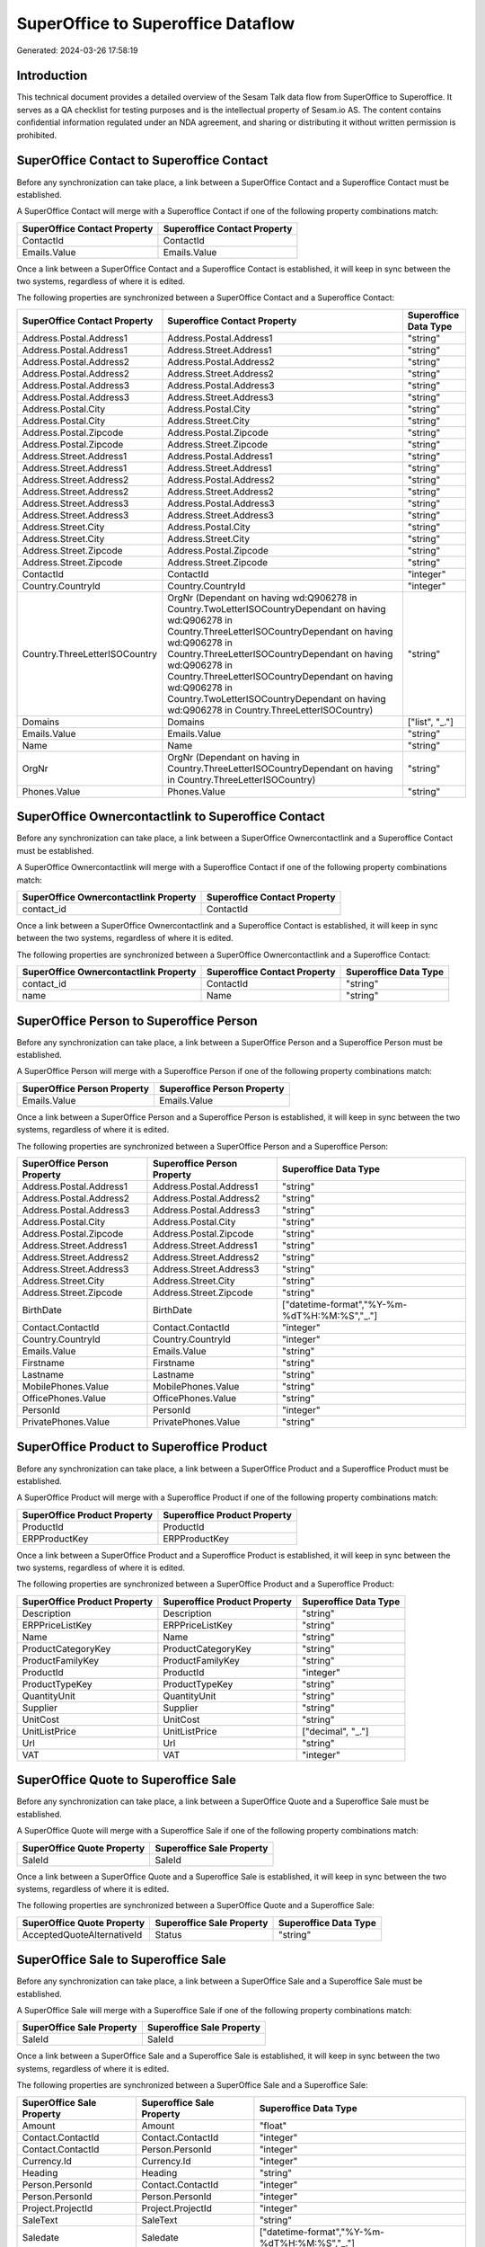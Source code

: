 ===================================
SuperOffice to Superoffice Dataflow
===================================

Generated: 2024-03-26 17:58:19

Introduction
------------

This technical document provides a detailed overview of the Sesam Talk data flow from SuperOffice to Superoffice. It serves as a QA checklist for testing purposes and is the intellectual property of Sesam.io AS. The content contains confidential information regulated under an NDA agreement, and sharing or distributing it without written permission is prohibited.

SuperOffice Contact to Superoffice Contact
------------------------------------------
Before any synchronization can take place, a link between a SuperOffice Contact and a Superoffice Contact must be established.

A SuperOffice Contact will merge with a Superoffice Contact if one of the following property combinations match:

.. list-table::
   :header-rows: 1

   * - SuperOffice Contact Property
     - Superoffice Contact Property
   * - ContactId
     - ContactId
   * - Emails.Value
     - Emails.Value

Once a link between a SuperOffice Contact and a Superoffice Contact is established, it will keep in sync between the two systems, regardless of where it is edited.

The following properties are synchronized between a SuperOffice Contact and a Superoffice Contact:

.. list-table::
   :header-rows: 1

   * - SuperOffice Contact Property
     - Superoffice Contact Property
     - Superoffice Data Type
   * - Address.Postal.Address1
     - Address.Postal.Address1
     - "string"
   * - Address.Postal.Address1
     - Address.Street.Address1
     - "string"
   * - Address.Postal.Address2
     - Address.Postal.Address2
     - "string"
   * - Address.Postal.Address2
     - Address.Street.Address2
     - "string"
   * - Address.Postal.Address3
     - Address.Postal.Address3
     - "string"
   * - Address.Postal.Address3
     - Address.Street.Address3
     - "string"
   * - Address.Postal.City
     - Address.Postal.City
     - "string"
   * - Address.Postal.City
     - Address.Street.City
     - "string"
   * - Address.Postal.Zipcode
     - Address.Postal.Zipcode
     - "string"
   * - Address.Postal.Zipcode
     - Address.Street.Zipcode
     - "string"
   * - Address.Street.Address1
     - Address.Postal.Address1
     - "string"
   * - Address.Street.Address1
     - Address.Street.Address1
     - "string"
   * - Address.Street.Address2
     - Address.Postal.Address2
     - "string"
   * - Address.Street.Address2
     - Address.Street.Address2
     - "string"
   * - Address.Street.Address3
     - Address.Postal.Address3
     - "string"
   * - Address.Street.Address3
     - Address.Street.Address3
     - "string"
   * - Address.Street.City
     - Address.Postal.City
     - "string"
   * - Address.Street.City
     - Address.Street.City
     - "string"
   * - Address.Street.Zipcode
     - Address.Postal.Zipcode
     - "string"
   * - Address.Street.Zipcode
     - Address.Street.Zipcode
     - "string"
   * - ContactId
     - ContactId
     - "integer"
   * - Country.CountryId
     - Country.CountryId
     - "integer"
   * - Country.ThreeLetterISOCountry
     - OrgNr (Dependant on having wd:Q906278 in Country.TwoLetterISOCountryDependant on having wd:Q906278 in Country.ThreeLetterISOCountryDependant on having wd:Q906278 in Country.ThreeLetterISOCountryDependant on having wd:Q906278 in Country.ThreeLetterISOCountryDependant on having wd:Q906278 in Country.TwoLetterISOCountryDependant on having wd:Q906278 in Country.ThreeLetterISOCountry)
     - "string"
   * - Domains
     - Domains
     - ["list", "_."]
   * - Emails.Value
     - Emails.Value
     - "string"
   * - Name
     - Name
     - "string"
   * - OrgNr
     - OrgNr (Dependant on having  in Country.ThreeLetterISOCountryDependant on having  in Country.ThreeLetterISOCountry)
     - "string"
   * - Phones.Value
     - Phones.Value
     - "string"


SuperOffice Ownercontactlink to Superoffice Contact
---------------------------------------------------
Before any synchronization can take place, a link between a SuperOffice Ownercontactlink and a Superoffice Contact must be established.

A SuperOffice Ownercontactlink will merge with a Superoffice Contact if one of the following property combinations match:

.. list-table::
   :header-rows: 1

   * - SuperOffice Ownercontactlink Property
     - Superoffice Contact Property
   * - contact_id
     - ContactId

Once a link between a SuperOffice Ownercontactlink and a Superoffice Contact is established, it will keep in sync between the two systems, regardless of where it is edited.

The following properties are synchronized between a SuperOffice Ownercontactlink and a Superoffice Contact:

.. list-table::
   :header-rows: 1

   * - SuperOffice Ownercontactlink Property
     - Superoffice Contact Property
     - Superoffice Data Type
   * - contact_id
     - ContactId
     - "string"
   * - name
     - Name
     - "string"


SuperOffice Person to Superoffice Person
----------------------------------------
Before any synchronization can take place, a link between a SuperOffice Person and a Superoffice Person must be established.

A SuperOffice Person will merge with a Superoffice Person if one of the following property combinations match:

.. list-table::
   :header-rows: 1

   * - SuperOffice Person Property
     - Superoffice Person Property
   * - Emails.Value
     - Emails.Value

Once a link between a SuperOffice Person and a Superoffice Person is established, it will keep in sync between the two systems, regardless of where it is edited.

The following properties are synchronized between a SuperOffice Person and a Superoffice Person:

.. list-table::
   :header-rows: 1

   * - SuperOffice Person Property
     - Superoffice Person Property
     - Superoffice Data Type
   * - Address.Postal.Address1
     - Address.Postal.Address1
     - "string"
   * - Address.Postal.Address2
     - Address.Postal.Address2
     - "string"
   * - Address.Postal.Address3
     - Address.Postal.Address3
     - "string"
   * - Address.Postal.City
     - Address.Postal.City
     - "string"
   * - Address.Postal.Zipcode
     - Address.Postal.Zipcode
     - "string"
   * - Address.Street.Address1
     - Address.Street.Address1
     - "string"
   * - Address.Street.Address2
     - Address.Street.Address2
     - "string"
   * - Address.Street.Address3
     - Address.Street.Address3
     - "string"
   * - Address.Street.City
     - Address.Street.City
     - "string"
   * - Address.Street.Zipcode
     - Address.Street.Zipcode
     - "string"
   * - BirthDate
     - BirthDate
     - ["datetime-format","%Y-%m-%dT%H:%M:%S","_."]
   * - Contact.ContactId
     - Contact.ContactId
     - "integer"
   * - Country.CountryId
     - Country.CountryId
     - "integer"
   * - Emails.Value
     - Emails.Value
     - "string"
   * - Firstname
     - Firstname
     - "string"
   * - Lastname
     - Lastname
     - "string"
   * - MobilePhones.Value
     - MobilePhones.Value
     - "string"
   * - OfficePhones.Value
     - OfficePhones.Value
     - "string"
   * - PersonId
     - PersonId
     - "integer"
   * - PrivatePhones.Value
     - PrivatePhones.Value
     - "string"


SuperOffice Product to Superoffice Product
------------------------------------------
Before any synchronization can take place, a link between a SuperOffice Product and a Superoffice Product must be established.

A SuperOffice Product will merge with a Superoffice Product if one of the following property combinations match:

.. list-table::
   :header-rows: 1

   * - SuperOffice Product Property
     - Superoffice Product Property
   * - ProductId
     - ProductId
   * - ERPProductKey
     - ERPProductKey

Once a link between a SuperOffice Product and a Superoffice Product is established, it will keep in sync between the two systems, regardless of where it is edited.

The following properties are synchronized between a SuperOffice Product and a Superoffice Product:

.. list-table::
   :header-rows: 1

   * - SuperOffice Product Property
     - Superoffice Product Property
     - Superoffice Data Type
   * - Description
     - Description
     - "string"
   * - ERPPriceListKey
     - ERPPriceListKey
     - "string"
   * - Name
     - Name
     - "string"
   * - ProductCategoryKey
     - ProductCategoryKey
     - "string"
   * - ProductFamilyKey
     - ProductFamilyKey
     - "string"
   * - ProductId
     - ProductId
     - "integer"
   * - ProductTypeKey
     - ProductTypeKey
     - "string"
   * - QuantityUnit
     - QuantityUnit
     - "string"
   * - Supplier
     - Supplier
     - "string"
   * - UnitCost
     - UnitCost
     - "string"
   * - UnitListPrice
     - UnitListPrice
     - ["decimal", "_."]
   * - Url
     - Url
     - "string"
   * - VAT
     - VAT
     - "integer"


SuperOffice Quote to Superoffice Sale
-------------------------------------
Before any synchronization can take place, a link between a SuperOffice Quote and a Superoffice Sale must be established.

A SuperOffice Quote will merge with a Superoffice Sale if one of the following property combinations match:

.. list-table::
   :header-rows: 1

   * - SuperOffice Quote Property
     - Superoffice Sale Property
   * - SaleId
     - SaleId

Once a link between a SuperOffice Quote and a Superoffice Sale is established, it will keep in sync between the two systems, regardless of where it is edited.

The following properties are synchronized between a SuperOffice Quote and a Superoffice Sale:

.. list-table::
   :header-rows: 1

   * - SuperOffice Quote Property
     - Superoffice Sale Property
     - Superoffice Data Type
   * - AcceptedQuoteAlternativeId
     - Status
     - "string"


SuperOffice Sale to Superoffice Sale
------------------------------------
Before any synchronization can take place, a link between a SuperOffice Sale and a Superoffice Sale must be established.

A SuperOffice Sale will merge with a Superoffice Sale if one of the following property combinations match:

.. list-table::
   :header-rows: 1

   * - SuperOffice Sale Property
     - Superoffice Sale Property
   * - SaleId
     - SaleId

Once a link between a SuperOffice Sale and a Superoffice Sale is established, it will keep in sync between the two systems, regardless of where it is edited.

The following properties are synchronized between a SuperOffice Sale and a Superoffice Sale:

.. list-table::
   :header-rows: 1

   * - SuperOffice Sale Property
     - Superoffice Sale Property
     - Superoffice Data Type
   * - Amount
     - Amount
     - "float"
   * - Contact.ContactId
     - Contact.ContactId
     - "integer"
   * - Contact.ContactId
     - Person.PersonId
     - "integer"
   * - Currency.Id
     - Currency.Id
     - "integer"
   * - Heading
     - Heading
     - "string"
   * - Person.PersonId
     - Contact.ContactId
     - "integer"
   * - Person.PersonId
     - Person.PersonId
     - "integer"
   * - Project.ProjectId
     - Project.ProjectId
     - "integer"
   * - SaleText
     - SaleText
     - "string"
   * - Saledate
     - Saledate
     - ["datetime-format","%Y-%m-%dT%H:%M:%S","_."]
   * - Status
     - Status
     - "string"


SuperOffice User to Superoffice Person
--------------------------------------
Before any synchronization can take place, a link between a SuperOffice User and a Superoffice Person must be established.

A SuperOffice User will merge with a Superoffice Person if one of the following property combinations match:

.. list-table::
   :header-rows: 1

   * - SuperOffice User Property
     - Superoffice Person Property
   * - personEmail
     - Emails.Value

Once a link between a SuperOffice User and a Superoffice Person is established, it will keep in sync between the two systems, regardless of where it is edited.

The following properties are synchronized between a SuperOffice User and a Superoffice Person:

.. list-table::
   :header-rows: 1

   * - SuperOffice User Property
     - Superoffice Person Property
     - Superoffice Data Type
   * - contactId
     - Contact.ContactId
     - "integer"
   * - firstName
     - Firstname
     - "string"
   * - lastName
     - Lastname
     - "string"
   * - personEmail
     - Emails.Value
     - "string"


SuperOffice Contact to Superoffice Person
-----------------------------------------
Before any synchronization can take place, a link between a SuperOffice Contact and a Superoffice Person must be established.

A new Superoffice Person will be created from a SuperOffice Contact if it is connected to a SuperOffice Sale, or Quote that is synchronized into Superoffice.

Once a link between a SuperOffice Contact and a Superoffice Person is established, it will keep in sync between the two systems, regardless of where it is edited.

The following properties are synchronized between a SuperOffice Contact and a Superoffice Person:

.. list-table::
   :header-rows: 1

   * - SuperOffice Contact Property
     - Superoffice Person Property
     - Superoffice Data Type


SuperOffice Person to Superoffice Contact
-----------------------------------------
Before any synchronization can take place, a link between a SuperOffice Person and a Superoffice Contact must be established.

A new Superoffice Contact will be created from a SuperOffice Person if it is connected to a SuperOffice Sale, or Quote that is synchronized into Superoffice.

Once a link between a SuperOffice Person and a Superoffice Contact is established, it will keep in sync between the two systems, regardless of where it is edited.

The following properties are synchronized between a SuperOffice Person and a Superoffice Contact:

.. list-table::
   :header-rows: 1

   * - SuperOffice Person Property
     - Superoffice Contact Property
     - Superoffice Data Type


SuperOffice Sale classification status to SuperOffice Quotealternative
----------------------------------------------------------------------
Before any synchronization can take place, a link between a SuperOffice Sale classification status and a SuperOffice Quotealternative must be established.

A new SuperOffice Quotealternative will be created from a SuperOffice Sale classification status if it is connected to a SuperOffice Sale, Quote, Quoteline, or Quotealternative that is synchronized into SuperOffice.

Once a link between a SuperOffice Sale classification status and a SuperOffice Quotealternative is established, it will keep in sync between the two systems, regardless of where it is edited.

The following properties are synchronized between a SuperOffice Sale classification status and a SuperOffice Quotealternative:

.. list-table::
   :header-rows: 1

   * - SuperOffice Sale classification status Property
     - SuperOffice Quotealternative Property
     - SuperOffice Data Type

